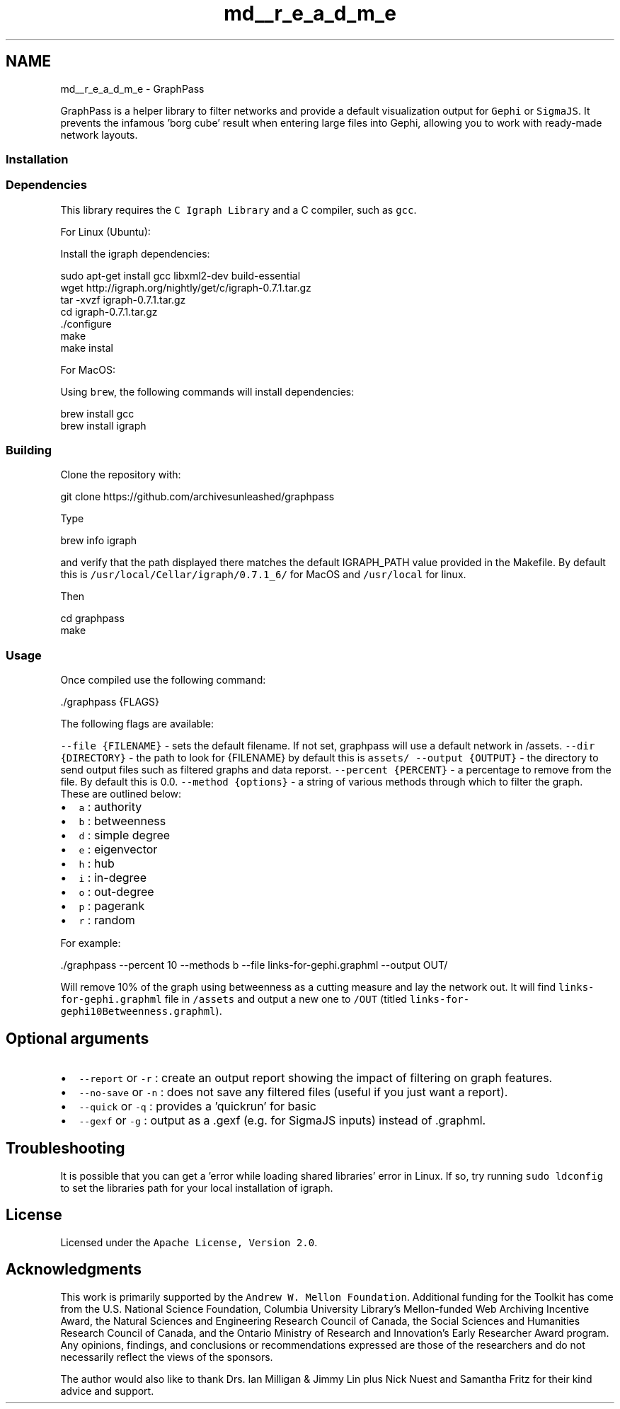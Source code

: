.TH "md__r_e_a_d_m_e" 3 "Fri Mar 16 2018" "Version 0.0.2" "Graphpass" \" -*- nroff -*-
.ad l
.nh
.SH NAME
md__r_e_a_d_m_e \- GraphPass 

.PP
GraphPass is a helper library to filter networks and provide a default visualization output for \fCGephi\fP or \fCSigmaJS\fP\&. It prevents the infamous 'borg cube' result when entering large files into Gephi, allowing you to work with ready-made network layouts\&.
.PP
.SS "Installation"
.PP
.SS "Dependencies"
.PP
This library requires the \fCC Igraph Library\fP and a C compiler, such as \fCgcc\fP\&.
.PP
For Linux (Ubuntu):
.PP
Install the igraph dependencies:
.PP
.PP
.nf
sudo apt-get install gcc libxml2-dev build-essential
wget http://igraph\&.org/nightly/get/c/igraph-0\&.7\&.1\&.tar\&.gz
tar -xvzf igraph-0\&.7\&.1\&.tar\&.gz
cd igraph-0\&.7\&.1\&.tar\&.gz
\&./configure
make
make instal
.fi
.PP
.PP
For MacOS:
.PP
Using \fCbrew\fP, the following commands will install dependencies:
.PP
.PP
.nf
brew install gcc
brew install igraph
.fi
.PP
.PP
.SS "Building"
.PP
Clone the repository with:
.PP
.PP
.nf
git clone https://github\&.com/archivesunleashed/graphpass
.fi
.PP
.PP
Type
.PP
.PP
.nf
brew info igraph
.fi
.PP
.PP
and verify that the path displayed there matches the default IGRAPH_PATH value provided in the Makefile\&. By default this is \fC/usr/local/Cellar/igraph/0\&.7\&.1_6/\fP for MacOS and \fC/usr/local\fP for linux\&.
.PP
Then
.PP
.PP
.nf
cd graphpass
make
.fi
.PP
.PP
.SS "Usage"
.PP
Once compiled use the following command:
.PP
.PP
.nf
\&./graphpass {FLAGS}
.fi
.PP
.PP
The following flags are available:
.PP
\fC--file {FILENAME}\fP - sets the default filename\&. If not set, graphpass will use a default network in /assets\&. \fC--dir {DIRECTORY}\fP - the path to look for {FILENAME} by default this is \fCassets/\fP \fC--output {OUTPUT}\fP - the directory to send output files such as filtered graphs and data reporst\&. \fC--percent {PERCENT}\fP - a percentage to remove from the file\&. By default this is 0\&.0\&. \fC--method {options}\fP - a string of various methods through which to filter the graph\&. These are outlined below:
.IP "\(bu" 2
\fCa\fP : authority
.IP "\(bu" 2
\fCb\fP : betweenness
.IP "\(bu" 2
\fCd\fP : simple degree
.IP "\(bu" 2
\fCe\fP : eigenvector
.IP "\(bu" 2
\fCh\fP : hub
.IP "\(bu" 2
\fCi\fP : in-degree
.IP "\(bu" 2
\fCo\fP : out-degree
.IP "\(bu" 2
\fCp\fP : pagerank
.IP "\(bu" 2
\fCr\fP : random
.PP
.PP
For example:
.PP
.PP
.nf
\&./graphpass --percent 10 --methods b --file links-for-gephi\&.graphml --output OUT/
.fi
.PP
.PP
Will remove 10% of the graph using betweenness as a cutting measure and lay the network out\&. It will find \fClinks-for-gephi\&.graphml\fP file in \fC/assets\fP and output a new one to \fC/OUT\fP (titled \fClinks-for-gephi10Betweenness\&.graphml\fP)\&.
.PP
.SH "Optional arguments"
.PP
.PP
.IP "\(bu" 2
\fC--report\fP or \fC-r\fP : create an output report showing the impact of filtering on graph features\&.
.IP "\(bu" 2
\fC--no-save\fP or \fC-n\fP : does not save any filtered files (useful if you just want a report)\&.
.IP "\(bu" 2
\fC--quick\fP or \fC-q\fP : provides a 'quickrun' for basic
.IP "\(bu" 2
\fC--gexf\fP or \fC-g\fP : output as a \&.gexf (e\&.g\&. for SigmaJS inputs) instead of \&.graphml\&.
.PP
.PP
.SH "Troubleshooting"
.PP
.PP
It is possible that you can get a 'error while loading shared libraries' error in Linux\&. If so, try running \fCsudo ldconfig\fP to set the libraries path for your local installation of igraph\&.
.PP
.SH "License"
.PP
.PP
Licensed under the \fCApache License, Version 2\&.0\fP\&.
.PP
.SH "Acknowledgments"
.PP
.PP
This work is primarily supported by the \fCAndrew W\&. Mellon Foundation\fP\&. Additional funding for the Toolkit has come from the U\&.S\&. National Science Foundation, Columbia University Library's Mellon-funded Web Archiving Incentive Award, the Natural Sciences and Engineering Research Council of Canada, the Social Sciences and Humanities Research Council of Canada, and the Ontario Ministry of Research and Innovation's Early Researcher Award program\&. Any opinions, findings, and conclusions or recommendations expressed are those of the researchers and do not necessarily reflect the views of the sponsors\&.
.PP
The author would also like to thank Drs\&. Ian Milligan & Jimmy Lin plus Nick Nuest and Samantha Fritz for their kind advice and support\&. 
